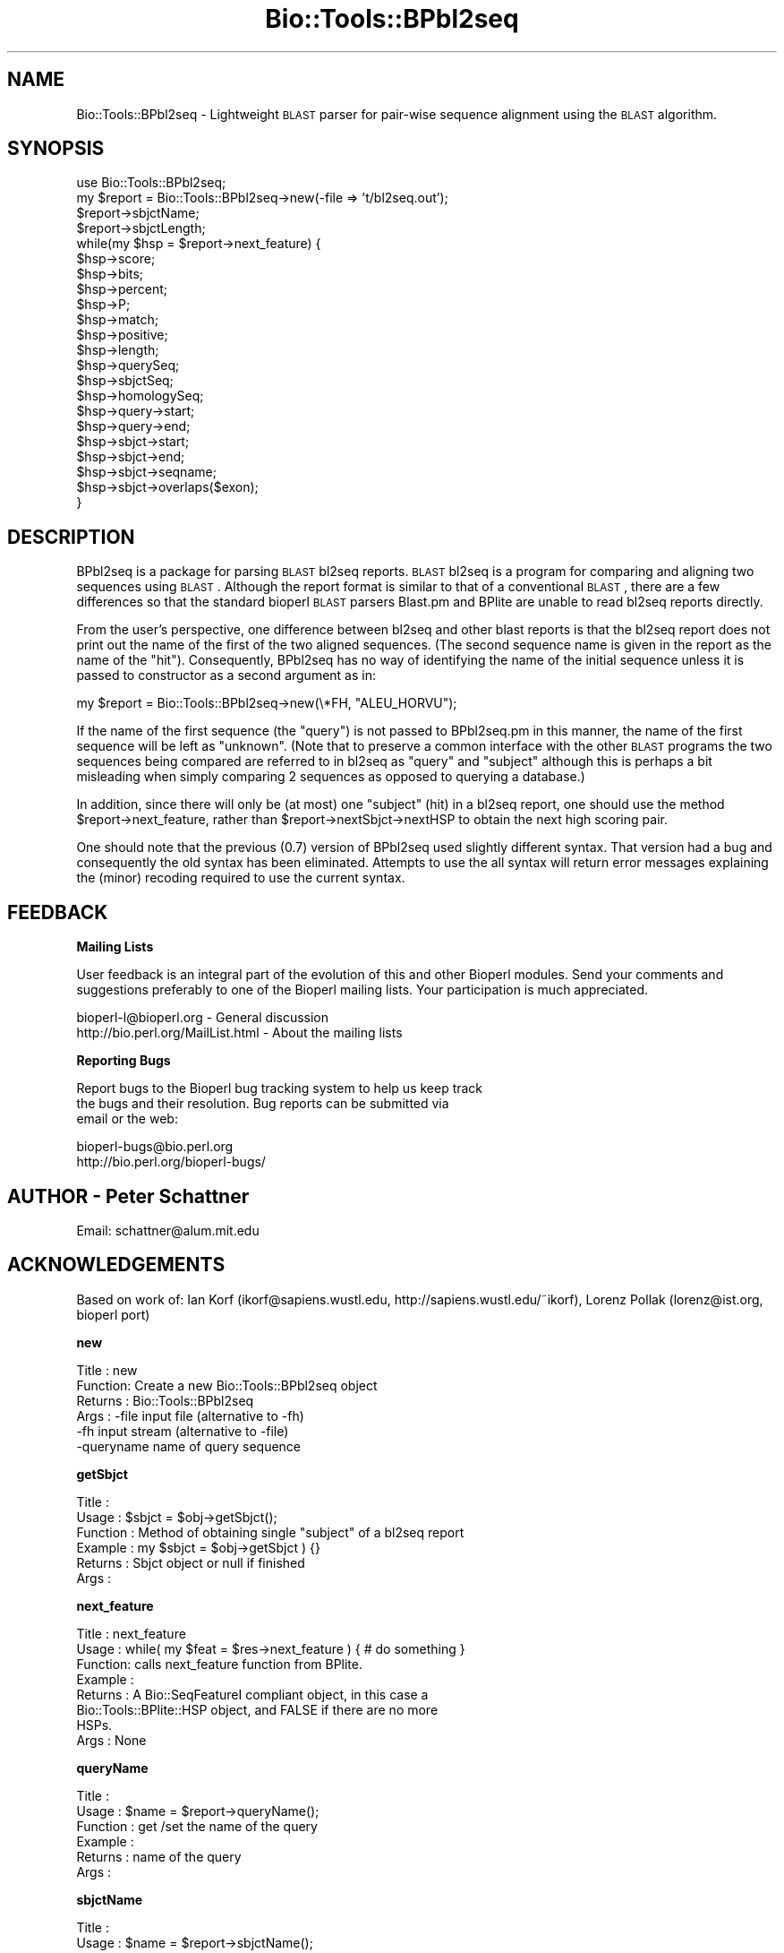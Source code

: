 .\" Automatically generated by Pod::Man version 1.02
.\" Wed Jun 27 13:30:53 2001
.\"
.\" Standard preamble:
.\" ======================================================================
.de Sh \" Subsection heading
.br
.if t .Sp
.ne 5
.PP
\fB\\$1\fR
.PP
..
.de Sp \" Vertical space (when we can't use .PP)
.if t .sp .5v
.if n .sp
..
.de Ip \" List item
.br
.ie \\n(.$>=3 .ne \\$3
.el .ne 3
.IP "\\$1" \\$2
..
.de Vb \" Begin verbatim text
.ft CW
.nf
.ne \\$1
..
.de Ve \" End verbatim text
.ft R

.fi
..
.\" Set up some character translations and predefined strings.  \*(-- will
.\" give an unbreakable dash, \*(PI will give pi, \*(L" will give a left
.\" double quote, and \*(R" will give a right double quote.  | will give a
.\" real vertical bar.  \*(C+ will give a nicer C++.  Capital omega is used
.\" to do unbreakable dashes and therefore won't be available.  \*(C` and
.\" \*(C' expand to `' in nroff, nothing in troff, for use with C<>
.tr \(*W-|\(bv\*(Tr
.ds C+ C\v'-.1v'\h'-1p'\s-2+\h'-1p'+\s0\v'.1v'\h'-1p'
.ie n \{\
.    ds -- \(*W-
.    ds PI pi
.    if (\n(.H=4u)&(1m=24u) .ds -- \(*W\h'-12u'\(*W\h'-12u'-\" diablo 10 pitch
.    if (\n(.H=4u)&(1m=20u) .ds -- \(*W\h'-12u'\(*W\h'-8u'-\"  diablo 12 pitch
.    ds L" ""
.    ds R" ""
.    ds C` `
.    ds C' '
'br\}
.el\{\
.    ds -- \|\(em\|
.    ds PI \(*p
.    ds L" ``
.    ds R" ''
'br\}
.\"
.\" If the F register is turned on, we'll generate index entries on stderr
.\" for titles (.TH), headers (.SH), subsections (.Sh), items (.Ip), and
.\" index entries marked with X<> in POD.  Of course, you'll have to process
.\" the output yourself in some meaningful fashion.
.if \nF \{\
.    de IX
.    tm Index:\\$1\t\\n%\t"\\$2"
.    .
.    nr % 0
.    rr F
.\}
.\"
.\" For nroff, turn off justification.  Always turn off hyphenation; it
.\" makes way too many mistakes in technical documents.
.hy 0
.if n .na
.\"
.\" Accent mark definitions (@(#)ms.acc 1.5 88/02/08 SMI; from UCB 4.2).
.\" Fear.  Run.  Save yourself.  No user-serviceable parts.
.bd B 3
.    \" fudge factors for nroff and troff
.if n \{\
.    ds #H 0
.    ds #V .8m
.    ds #F .3m
.    ds #[ \f1
.    ds #] \fP
.\}
.if t \{\
.    ds #H ((1u-(\\\\n(.fu%2u))*.13m)
.    ds #V .6m
.    ds #F 0
.    ds #[ \&
.    ds #] \&
.\}
.    \" simple accents for nroff and troff
.if n \{\
.    ds ' \&
.    ds ` \&
.    ds ^ \&
.    ds , \&
.    ds ~ ~
.    ds /
.\}
.if t \{\
.    ds ' \\k:\h'-(\\n(.wu*8/10-\*(#H)'\'\h"|\\n:u"
.    ds ` \\k:\h'-(\\n(.wu*8/10-\*(#H)'\`\h'|\\n:u'
.    ds ^ \\k:\h'-(\\n(.wu*10/11-\*(#H)'^\h'|\\n:u'
.    ds , \\k:\h'-(\\n(.wu*8/10)',\h'|\\n:u'
.    ds ~ \\k:\h'-(\\n(.wu-\*(#H-.1m)'~\h'|\\n:u'
.    ds / \\k:\h'-(\\n(.wu*8/10-\*(#H)'\z\(sl\h'|\\n:u'
.\}
.    \" troff and (daisy-wheel) nroff accents
.ds : \\k:\h'-(\\n(.wu*8/10-\*(#H+.1m+\*(#F)'\v'-\*(#V'\z.\h'.2m+\*(#F'.\h'|\\n:u'\v'\*(#V'
.ds 8 \h'\*(#H'\(*b\h'-\*(#H'
.ds o \\k:\h'-(\\n(.wu+\w'\(de'u-\*(#H)/2u'\v'-.3n'\*(#[\z\(de\v'.3n'\h'|\\n:u'\*(#]
.ds d- \h'\*(#H'\(pd\h'-\w'~'u'\v'-.25m'\f2\(hy\fP\v'.25m'\h'-\*(#H'
.ds D- D\\k:\h'-\w'D'u'\v'-.11m'\z\(hy\v'.11m'\h'|\\n:u'
.ds th \*(#[\v'.3m'\s+1I\s-1\v'-.3m'\h'-(\w'I'u*2/3)'\s-1o\s+1\*(#]
.ds Th \*(#[\s+2I\s-2\h'-\w'I'u*3/5'\v'-.3m'o\v'.3m'\*(#]
.ds ae a\h'-(\w'a'u*4/10)'e
.ds Ae A\h'-(\w'A'u*4/10)'E
.    \" corrections for vroff
.if v .ds ~ \\k:\h'-(\\n(.wu*9/10-\*(#H)'\s-2\u~\d\s+2\h'|\\n:u'
.if v .ds ^ \\k:\h'-(\\n(.wu*10/11-\*(#H)'\v'-.4m'^\v'.4m'\h'|\\n:u'
.    \" for low resolution devices (crt and lpr)
.if \n(.H>23 .if \n(.V>19 \
\{\
.    ds : e
.    ds 8 ss
.    ds o a
.    ds d- d\h'-1'\(ga
.    ds D- D\h'-1'\(hy
.    ds th \o'bp'
.    ds Th \o'LP'
.    ds ae ae
.    ds Ae AE
.\}
.rm #[ #] #H #V #F C
.\" ======================================================================
.\"
.IX Title "Bio::Tools::BPbl2seq 3"
.TH Bio::Tools::BPbl2seq 3 "perl v5.6.0" "2001-06-18" "User Contributed Perl Documentation"
.UC
.SH "NAME"
Bio::Tools::BPbl2seq \- Lightweight \s-1BLAST\s0 parser for pair-wise sequence
alignment using the \s-1BLAST\s0 algorithm.
.SH "SYNOPSIS"
.IX Header "SYNOPSIS"
.Vb 22
\&  use Bio::Tools::BPbl2seq;
\&  my $report = Bio::Tools::BPbl2seq->new(-file => 't/bl2seq.out');
\&  $report->sbjctName;
\&  $report->sbjctLength;
\& while(my $hsp = $report->next_feature) {
\&         $hsp->score;
\&         $hsp->bits;
\&         $hsp->percent;
\&         $hsp->P;
\&         $hsp->match;
\&         $hsp->positive;
\&         $hsp->length;
\&         $hsp->querySeq;
\&         $hsp->sbjctSeq;
\&         $hsp->homologySeq;
\&         $hsp->query->start;
\&         $hsp->query->end;
\&         $hsp->sbjct->start;
\&         $hsp->sbjct->end;
\&         $hsp->sbjct->seqname;
\&         $hsp->sbjct->overlaps($exon);
\& }
.Ve
.SH "DESCRIPTION"
.IX Header "DESCRIPTION"
BPbl2seq is a package for parsing \s-1BLAST\s0 bl2seq reports. \s-1BLAST\s0 bl2seq is a
program for comparing and aligning two sequences using \s-1BLAST\s0.  Although
the report format is similar to that of a conventional \s-1BLAST\s0, there are a
few differences so that the standard bioperl \s-1BLAST\s0 parsers Blast.pm and
BPlite are unable to read bl2seq reports directly.
.PP
From the user's perspective, one difference between bl2seq and
other blast reports is that the bl2seq report does not print out the
name of the first of the two aligned sequences.  (The second sequence
name is given in the report as the name of the \*(L"hit\*(R").  Consequently,
BPbl2seq has no way of identifying the name of the initial sequence
unless it is passed to constructor as a second argument as in:
.PP
.Vb 1
\&        my $report = Bio::Tools::BPbl2seq->new(\e*FH, "ALEU_HORVU");
.Ve
If the name of the first sequence (the \*(L"query\*(R") is not passed to BPbl2seq.pm in this
manner, the name of the first sequence will be left as \*(L"unknown\*(R".
(Note that to preserve a common interface with the other \s-1BLAST\s0
programs the two sequences being compared are referred to in bl2seq as
\&\*(L"query\*(R" and \*(L"subject\*(R" although this is perhaps a bit misleading when
simply comparing 2 sequences as opposed to querying a database.)
.PP
In addition, since there will only be (at most) one \*(L"subject\*(R" (hit) in a
bl2seq report, one should use the method \f(CW$report\fR->next_feature,
rather than \f(CW$report\fR->nextSbjct->nextHSP to obtain the next high scoring pair.
.PP
One should note that the previous (0.7) version of BPbl2seq used slightly
different syntax. That version had a bug and consequently the old syntax
has been eliminated.  Attempts to use the all syntax will return error
messages explaining the (minor) recoding required to use the current syntax.
.SH "FEEDBACK"
.IX Header "FEEDBACK"
.Sh "Mailing Lists"
.IX Subsection "Mailing Lists"
User feedback is an integral part of the evolution of this and other
Bioperl modules. Send your comments and suggestions preferably to one
of the Bioperl mailing lists.  Your participation is much appreciated.
.PP
.Vb 2
\&  bioperl-l@bioperl.org          - General discussion
\&  http://bio.perl.org/MailList.html             - About the mailing lists
.Ve
.Sh "Reporting Bugs"
.IX Subsection "Reporting Bugs"
Report bugs to the Bioperl bug tracking system to help us keep track
 the bugs and their resolution.  Bug reports can be submitted via
 email or the web:
.PP
.Vb 2
\&  bioperl-bugs@bio.perl.org
\&  http://bio.perl.org/bioperl-bugs/
.Ve
.SH "AUTHOR \- Peter Schattner"
.IX Header "AUTHOR - Peter Schattner"
Email: schattner@alum.mit.edu
.SH "ACKNOWLEDGEMENTS"
.IX Header "ACKNOWLEDGEMENTS"
Based on work of:
Ian Korf (ikorf@sapiens.wustl.edu, http://sapiens.wustl.edu/~ikorf),
Lorenz Pollak (lorenz@ist.org, bioperl port)
.Sh "new"
.IX Subsection "new"
.Vb 6
\& Title   : new
\& Function: Create a new Bio::Tools::BPbl2seq object
\& Returns : Bio::Tools::BPbl2seq
\& Args    : -file     input file (alternative to -fh)
\&           -fh       input stream (alternative to -file)
\&           -queryname    name of query sequence
.Ve
.Sh "getSbjct"
.IX Subsection "getSbjct"
.Vb 6
\& Title    :
\& Usage    : $sbjct = $obj->getSbjct();
\& Function : Method of obtaining single "subject" of a bl2seq report
\& Example  : my $sbjct = $obj->getSbjct ) {}
\& Returns  : Sbjct object or null if finished
\& Args     :
.Ve
.Sh "next_feature"
.IX Subsection "next_feature"
.Vb 8
\& Title   : next_feature
\& Usage   : while( my $feat = $res->next_feature ) { # do something }
\& Function: calls next_feature function from BPlite.
\& Example :
\& Returns : A Bio::SeqFeatureI compliant object, in this case a
\&           Bio::Tools::BPlite::HSP object, and FALSE if there are no more
\&           HSPs.
\& Args    : None
.Ve
.Sh "queryName"
.IX Subsection "queryName"
.Vb 6
\& Title    :
\& Usage    : $name = $report->queryName();
\& Function : get /set the name of the query
\& Example  :
\& Returns  : name of the query
\& Args     :
.Ve
.Sh "sbjctName"
.IX Subsection "sbjctName"
.Vb 6
\& Title    :
\& Usage    : $name = $report->sbjctName();
\& Function : returns the name of the Sbjct
\& Example  :
\& Returns  : name of the Sbjct
\& Args     :
.Ve
.Sh "sbjctLength"
.IX Subsection "sbjctLength"
.Vb 6
\& Title    :  sbjctLength
\& Usage    : $length = $report->sbjctLength();
\& Function : returns the length of the Sbjct
\& Example  :
\& Returns  : name of the Sbjct
\& Args     :
.Ve
.Sh "P"
.IX Subsection "P"
.Vb 3
\& Title    : P
\& Usage    :
\& Function : Syntax no longer supported, error message only
.Ve
.Sh "percent"
.IX Subsection "percent"
.Vb 3
\& Title    : percent
\& Usage    : $hsp->percent();
\& Function : Syntax no longer supported, error message only
.Ve
.Sh "match"
.IX Subsection "match"
.Vb 3
\& Title    : match
\& Usage    : $hsp->match();
\& Function : Syntax no longer supported, error message only
.Ve
.Sh "positive"
.IX Subsection "positive"
.Vb 3
\& Title    : positive
\& Usage    : $hsp->positive();
\& Function : Syntax no longer supported, error message only
.Ve
.Sh "querySeq"
.IX Subsection "querySeq"
.Vb 3
\& Title    : querySeq
\& Usage    : $hsp->querySeq();
\& Function : Syntax no longer supported, error message only
.Ve
.Sh "sbjctSeq"
.IX Subsection "sbjctSeq"
.Vb 3
\& Title    : sbjctSeq
\& Usage    : $hsp->sbjctSeq();
\& Function : Syntax no longer supported, error message only
.Ve
.Sh "homologySeq"
.IX Subsection "homologySeq"
.Vb 3
\& Title    : homologySeq
\& Usage    : $hsp->homologySeq();
\& Function : Syntax no longer supported, error message only
.Ve
.Sh "qs"
.IX Subsection "qs"
.Vb 3
\& Title    : qs
\& Usage    : $hsp->qs();
\& Function : Syntax no longer supported, error message only
.Ve
.Sh "ss"
.IX Subsection "ss"
.Vb 3
\& Title    : ss
\& Usage    : $hsp->ss();
\& Function : Syntax no longer supported, error message only
.Ve
.Sh "hs"
.IX Subsection "hs"
.Vb 3
\& Title    : hs
\& Usage    : $hsp->hs();
\& Function : Syntax no longer supported, error message only
.Ve
